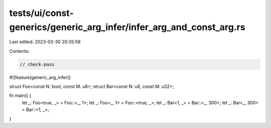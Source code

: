 tests/ui/const-generics/generic_arg_infer/infer_arg_and_const_arg.rs
====================================================================

Last edited: 2023-03-30 20:35:59

Contents:

.. code-block:: rs

    // check-pass
#![feature(generic_arg_infer)]

struct Foo<const N: bool, const M: u8>;
struct Bar<const N: u8, const M: u32>;

fn main() {
    let _: Foo<true, _> = Foo::<_, 1>;
    let _: Foo<_, 1> = Foo::<true, _>;
    let _: Bar<1, _> = Bar::<_, 300>;
    let _: Bar<_, 300> = Bar::<1, _>;
}


